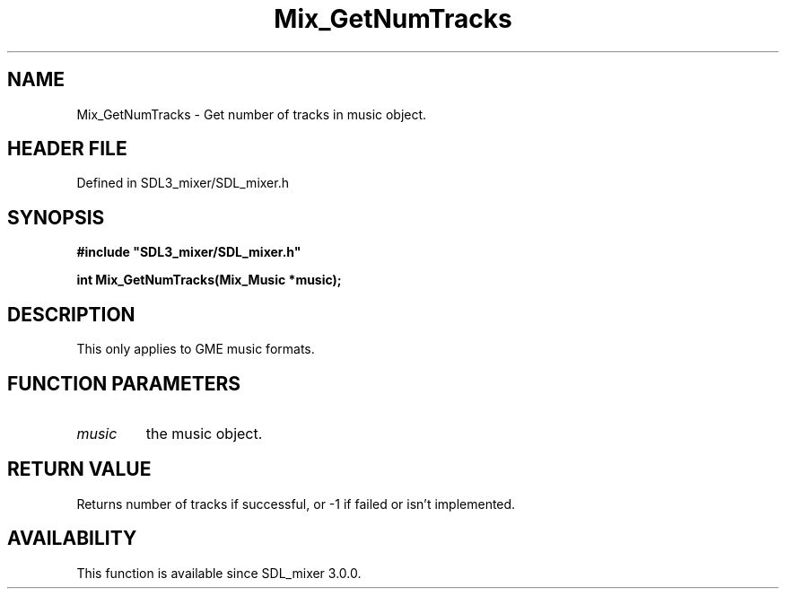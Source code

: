 .\" This manpage content is licensed under Creative Commons
.\"  Attribution 4.0 International (CC BY 4.0)
.\"   https://creativecommons.org/licenses/by/4.0/
.\" This manpage was generated from SDL_mixer's wiki page for Mix_GetNumTracks:
.\"   https://wiki.libsdl.org/SDL_mixer/Mix_GetNumTracks
.\" Generated with SDL/build-scripts/wikiheaders.pl
.\"  revision 72a7333
.\" Please report issues in this manpage's content at:
.\"   https://github.com/libsdl-org/sdlwiki/issues/new
.\" Please report issues in the generation of this manpage from the wiki at:
.\"   https://github.com/libsdl-org/SDL/issues/new?title=Misgenerated%20manpage%20for%20Mix_GetNumTracks
.\" SDL_mixer can be found at https://libsdl.org/projects/SDL_mixer
.de URL
\$2 \(laURL: \$1 \(ra\$3
..
.if \n[.g] .mso www.tmac
.TH Mix_GetNumTracks 3 "SDL_mixer 3.0.0" "SDL_mixer" "SDL_mixer3 FUNCTIONS"
.SH NAME
Mix_GetNumTracks \- Get number of tracks in music object\[char46]
.SH HEADER FILE
Defined in SDL3_mixer/SDL_mixer\[char46]h

.SH SYNOPSIS
.nf
.B #include \(dqSDL3_mixer/SDL_mixer.h\(dq
.PP
.BI "int Mix_GetNumTracks(Mix_Music *music);
.fi
.SH DESCRIPTION
This only applies to GME music formats\[char46]

.SH FUNCTION PARAMETERS
.TP
.I music
the music object\[char46]
.SH RETURN VALUE
Returns number of tracks if successful, or -1 if failed or isn't
implemented\[char46]

.SH AVAILABILITY
This function is available since SDL_mixer 3\[char46]0\[char46]0\[char46]

